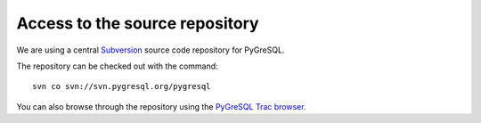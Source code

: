 Access to the source repository
-------------------------------

We are using a central `Subversion <https://subversion.apache.org/>`_
source code repository for PyGreSQL.

The repository can be checked out with the command::

    svn co svn://svn.pygresql.org/pygresql

You can also browse through the repository using the
`PyGreSQL Trac browser <http://trac.pygresql.org:8000/pgtracker/browser/trunk>`_.
